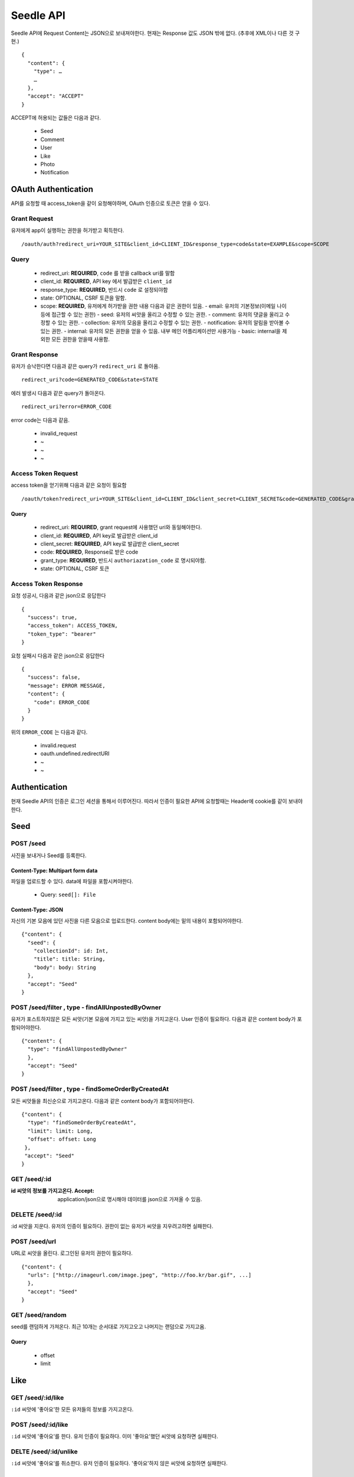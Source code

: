 Seedle API
===========

Seedle API에 Request Content는 JSON으로 보내져야한다. 현재는 Response 값도 JSON 밖에 없다. (추후에 XML이나 다른 것 구현.)

::

    {
      "content": {
        "type": …
        …
      },
      "accept": "ACCEPT"
    }
    
ACCEPT에 허용되는 값들은 다음과 같다.

 - Seed
 - Comment
 - User
 - Like
 - Photo
 - Notification

OAuth Authentication
----------------------

API를 요청할 때 access_token을 같이 요청해야하며, OAuth 인증으로 토큰은 얻을 수 있다.

Grant Request
``````````````````

유저에게 app이 실행하는 권한을 허가받고 획득한다.

::

    /oauth/auth?redirect_uri=YOUR_SITE&client_id=CLIENT_ID&response_type=code&state=EXAMPLE&scope=SCOPE

Query
``````````````````
  
  - redirect_uri: **REQUIRED**, ``code`` 를 받을 callback uri를 말함 
  - client_id: **REQUIRED**, API key 에서 발급받은 ``client_id``
  - response_type: **REQUIRED**, 반드시 ``code`` 로 설정되야함
  - state: OPTIONAL, CSRF 토큰을 말함.
  - scope: **REQUIRED**, 유저에게 허가받을 권한 내용 다음과 같은 권한이 있음.
    - email: 유저의 기본정보(이메일 나이 등에 접근할 수 있는 권한)
    - seed: 유저의 씨앗을 올리고 수정할 수 있는 권한.
    - comment: 유저의 댓글을 올리고 수정할 수 있는 권한.
    - collection: 유저의 모음을 올리고 수정할 수 있는 권한.
    - notification: 유저의 알림을 받아볼 수 있는 권한.
    - internal: 유저의 모든 권한을 얻을 수 있음. 내부 메인 어플리케이션만 사용가능
    - basic: internal을 제외한 모든 권한을 얻을때 사용함.

Grant Response
``````````````````

유저가 승낙한다면 다음과 같은 query가 ``redirect_uri`` 로 돌아옴.

::
    
    redirect_uri?code=GENERATED_CODE&state=STATE
 
에러 발생시 다음과 같은 query가 돌아온다.

::

    redirect_uri?error=ERROR_CODE
    
error code는 다음과 같음.

  - invalid_request 
  - ~
  - ~
  - ~

Access Token Request
```````````````````````

access token을 얻기위해 다음과 같은 요청이 필요함

::

    /oauth/token?redirect_uri=YOUR_SITE&client_id=CLIENT_ID&client_secret=CLIENT_SECRET&code=GENERATED_CODE&grant_type=authorization_code&state=STATE
    
Query
~~~~~~~~~~~~~

  - redirect_uri: **REQUIRED**, grant request에 사용했던 uri와 동일해야한다.
  - client_id: **REQUIRED**, API key로 발급받은 client_id
  - client_secret: **REQUIRED**, API key로 발급받은 client_secret
  - code: **REQUIRED**, Response로 받은 code
  - grant_type: **REQUIRED**, 반드시 ``authoriazation_code`` 로 명시되야함.
  - state: OPTIONAL, CSRF 토큰

Access Token Response
``````````````````````

요청 성공시, 다음과 같은 json으로 응답한다

::

    {
      "success": true,
      "access_token": ACCESS_TOKEN,
      "token_type": "bearer"
    }
    
요청 실패시 다음과 같은 json으로 응답한다

::

    {
      "success": false,
      "message": ERROR MESSAGE,
      "content": {
        "code": ERROR_CODE
      }
    }

위의 ``ERROR_CODE`` 는 다음과 같다.

 - invalid.request
 - oauth.undefined.redirectURI
 - ~
 - ~
 
Authentication
---------------------

현재 Seedle API의 인증은 로그인 세션을 통해서 이루어진다. 따라서 인증이 필요한 API에 요청할때는 Header에 cookie를 같이 보내야한다.

Seed
-----------

POST /seed
```````````````

사진을 보내거나 Seed를 등록한다.

Content-Type: Multipart form data
~~~~~~~~~~~~~~~~~~~~~~~~~~~~~~~~~~~~~

파일을 업로드할 수 있다. data에 파일을 포함시켜야한다.

 - Query: ``seed[]: File``

Content-Type: JSON
~~~~~~~~~~~~~~~~~~~~~~~

자신의 기본 모음에 있던 사진을 다른 모음으로 업로드한다. content body에는 밑의 내용이 포함되어야한다.

::

    {"content": {
      "seed": {
        "collectionId": id: Int,
        "title": title: String,
        "body": body: String
      },
      "accept": "Seed"
    }

POST /seed/filter , type - findAllUnpostedByOwner
````````````````````````````````````````````````````

유저가 포스트하지않은 모든 씨앗(기본 모음에 가지고 있는 씨앗)을 가지고온다. User 인증이 필요하다. 다음과 같은 content body가 포함되어야한다.

::

    {"content": {
      "type": "findAllUnpostedByOwner"
      },
      "accept": "Seed"
    }

POST /seed/filter , type - findSomeOrderByCreatedAt
```````````````````````````````````````````````````````

모든 씨앗들을 최신순으로 가지고온다. 다음과 같은 content body가 포함되어야한다.

::

    {"content": {
      "type": "findSomeOrderByCreatedAt",
      "limit": limit: Long,
      "offset": offset: Long
     },
     "accept": "Seed"
    }

GET /seed/:id
``````````````````

:id 씨앗의 정보를 가지고온다. Accept: application/json으로 명시해야 데이터를 json으로 가져올 수 있음.

DELETE /seed/:id
````````````````````

:id 씨앗을 지운다. 유저의 인증이 필요하다. 권한이 없는 유저가 씨앗을 지우려고하면 실패한다.

POST /seed/url
````````````````````

URL로 씨앗을 올린다. 로그인된 유저의 권한이 필요하다. 

::

    {"content": {
      "urls": ["http://imageurl.com/image.jpeg", "http://foo.kr/bar.gif", ...]
      },
      "accept": "Seed"
    }

GET /seed/random
``````````````````

seed를 랜덤하게 가져온다. 최근 10개는 순서대로 가지고오고 나머지는 랜덤으로 가지고옴.

Query 
~~~~~~~~~

 - offset
 - limit

Like
----------

GET  /seed/:id/like
`````````````````````

``:id`` 씨앗에 '좋아요'한 모든 유저들의 정보를 가지고온다.

POST /seed/:id/like
``````````````````````

``:id`` 씨앗에 '좋아요'를 한다. 유저 인증이 필요하다. 이미 '좋아요'했던 씨앗에 요청하면 실패한다.

DELTE /seed/:id/unlike
`````````````````````````

``:id`` 씨앗에 '좋아요'를 취소한다. 유저 인증이 필요하다. '좋아요'하지 않은 씨앗에 요청하면 실패한다.

Comment
-----------

GET /seed/:id/comment
`````````````````````````````````

``:id`` 씨앗에 등록된 모든 comment를 가지고온다.

POST /seed/:id/comment
```````````````````````

``:id`` 씨앗에 댓글을 단다. 유저 인증이 필요하다.

GET /collection/:id/seed?offset=0&limit=20
```````````````````````````````````````````

:id 콜렉션에 있는 모든 seed의 정보를 가지고온다. offset, limit를 querystring으로 요청할수있다.

GET /seed/category/:category?offset=0&limit=20
````````````````````````````````````````````````

``:category`` 에 속해있는 모든 seed의 정보를 가지고온다. offset, limit를 querystring으로 요청할수있다.

Content
~~~~~~~~

::

    {
      "content": {
        "body": "body: String"
      },
      "accept": "Comment"
    }


Collection
---------------

``CATEGORY`` 에 허용되는 값은 다음과 같다.

 - art
 - apparel
 - life
 - food
 - entertainment
 - animal
 - fun
 - technology
 
GET /collection/:id
`````````````````````

:id 모음의 정보를 가지고온다.

POST /collection
`````````````````````

모음을 생성한다.

Content
~~~~~~~~~~~~~~~~~~~~~

::

    {
      "content": {
        "title": "title: String",
        "description": "desc: String",
        "kind": "public | private",
        "category": "CATEGORY"
      },
      "accept": "Collection"
    }

POST /collection/filter , type - findAllByOwner
``````````````````````````````````````````````````````````````

유저의 모든 모음을 가지고온다. 유저 인증이 필요하다.

Content
~~~~~~~~~~~~~~~~

::

    {
      "content": {
        "type": "findAllByOwner"
      },
      "accept": "Collection"
    }
    
POST /collection/filter , type - findAllByOwnerOrderByName
```````````````````````````````````````````````````````````

유저의 모든 모음을 이름순으로 정렬해서 가지고온다. 유저 인증이 필요하다.

Content
~~~~~~~~~~~~~

::

    {
      "content": {
        "type": "findAllByOwner"
      },
      "accept": "Collection"
    }

POST /collection/filter , type - findAllByOwnerOrderByCategory
````````````````````````````````````````````````````````````````````

유저의 모든 모음을 카테고리 순으로 정렬해서 가지고온다. 유저 인증이 필요하다.

POST /collection/filter , type - findAllByOwnerOrderByModifiedAt
````````````````````````````````````````````````````````````````````

유저의 모든 모음을 최신 사용 순으로 정렬해서 가지고온다. 유저 인증이 필요하다.

Content
~~~~~~~~~~~

::

    {
      "content": {
        "type": "findAllByOwner"
      },
      "accept": "Collection"
    }

User
--------

GET /user/validation 
``````````````````````

유저가 등록할 수 있는 이름, 이메일, 아이디의 유효성을 검사한다.

Query
~~~~~~~~~

  - type="mail|name|identity"
  - accept="User"
  - data=":data"

GET /:identity
``````````````````````

:identity 유저의 정보를 가져온다.

POST ? PUT /:identity
``````````````````````

:identity 유저의 정보를 업데이트한다.

Content
~~~~~~~~~~

::

    {
      "content": {
        "url": "url: String",
        "password": "password: String",
        "name": "name: String",
        "mail": "mail: String"
      },
      "accept": "ACCEPT"
    }
    
GET  /:url/follow
````````````````````````````````````````````````````````````````````


:url 의 유저가 관심을 가지고있는 사람을 가져옵니다.

GET /:url/follower
````````````````````````````````````````````````````````````````````


:url 의 유저에게 관심을 가지고있는 사람을 가져옵니다.

POST /:url/follow
````````````````````````````````````````````````````````````````````


access_token의 유저가  :url 유저에게 관심을 갖습니다.

Query Parametor
~~~~~~~~~~~~~~~~~~
  
  - access_token

DELETE /:url/follow
````````````````````````````````````````````````````````````````````


access_token의 유저가 :url 유저에게 관심을 끊습니다.

Query Parametor
~~~~~~~~~~~~~~~~~~~~~
  
  - access_token   

Photo
------------


GET /photo/:id/:width x :height
````````````````````````````````````````````````````````````````````

:id 사진의 썸네일을 가지고온다.(eg `http://theseedle.com/photo/1/200x200`)

width나 height중 한 값이 0이면, 아닌값 기준으로 사이즈를 맞춰서 가지고온다.

(eg. 만약 1200x600 사진이라면, ``/photo/1/200x0`` 을 요청하면 200x100 사이즈의 섬네일을 가지고올수있고, ``/photo/1/0x200`` 을 요청하면 400x200 사이즈의 섬네일을 가지고온다.)


Notification
-------------------------------------------------------------------

GET /notification
````````````````````````````````````````````````````````````````````

유저의 모든 알림을 가지고온다. 유저 인증이 필요하다.

GET /notification/listen 
````````````````````````````````````````````````````````````````````

유저의 알림을 실시간으로 가지고온다. 유저 인증이 필요하다.
